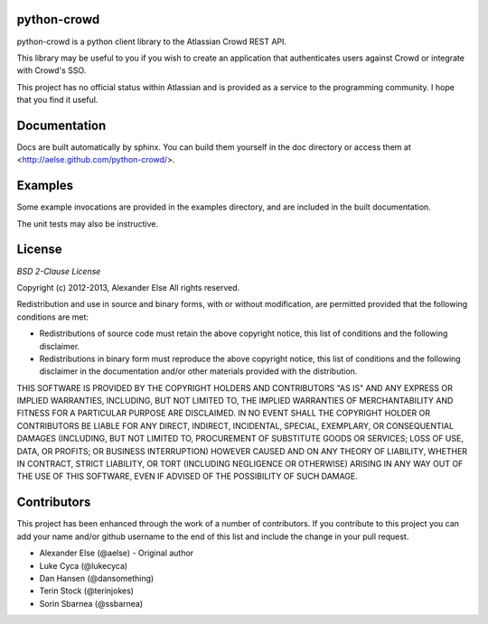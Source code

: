 python-crowd
============

python-crowd is a python client library to the Atlassian Crowd REST API.

This library may be useful to you if you wish to create an application
that authenticates users against Crowd or integrate with Crowd's SSO.

This project has no official status within Atlassian and is provided as
a service to the programming community. I hope that you find it useful.

Documentation
=============

Docs are built automatically by sphinx. You can build them yourself
in the doc directory or access them at
<http://aelse.github.com/python-crowd/>.

Examples
========

Some example invocations are provided in the examples directory, and
are included in the built documentation.

The unit tests may also be instructive.

License
=======
*BSD 2-Clause License*

Copyright (c) 2012-2013, Alexander Else
All rights reserved.

Redistribution and use in source and binary forms, with or without 
modification, are permitted provided that the following conditions 
are met:

* Redistributions of source code must retain the above copyright notice, 
  this list of conditions and the following disclaimer.
* Redistributions in binary form must reproduce the above copyright 
  notice, this list of conditions and the following disclaimer in the 
  documentation and/or other materials provided with the distribution.

THIS SOFTWARE IS PROVIDED BY THE COPYRIGHT HOLDERS AND CONTRIBUTORS 
"AS IS" AND ANY EXPRESS OR IMPLIED WARRANTIES, INCLUDING, BUT NOT 
LIMITED TO, THE IMPLIED WARRANTIES OF MERCHANTABILITY AND FITNESS 
FOR A PARTICULAR PURPOSE ARE DISCLAIMED. IN NO EVENT SHALL THE 
COPYRIGHT HOLDER OR CONTRIBUTORS BE LIABLE FOR ANY DIRECT, INDIRECT,
INCIDENTAL, SPECIAL, EXEMPLARY, OR CONSEQUENTIAL DAMAGES (INCLUDING, 
BUT NOT LIMITED TO, PROCUREMENT OF SUBSTITUTE GOODS OR SERVICES; LOSS 
OF USE, DATA, OR PROFITS; OR BUSINESS INTERRUPTION) HOWEVER CAUSED AND 
ON ANY THEORY OF LIABILITY, WHETHER IN CONTRACT, STRICT LIABILITY, OR 
TORT (INCLUDING NEGLIGENCE OR OTHERWISE) ARISING IN ANY WAY OUT OF THE 
USE OF THIS SOFTWARE, EVEN IF ADVISED OF THE POSSIBILITY OF SUCH 
DAMAGE.

Contributors
============

This project has been enhanced through the work of a number of contributors.
If you contribute to this project you can add your name and/or github username
to the end of this list and include the change in your pull request.

* Alexander Else (@aelse) - Original author
* Luke Cyca (@lukecyca)
* Dan Hansen (@dansomething)
* Terin Stock (@terinjokes)
* Sorin Sbarnea (@ssbarnea)
